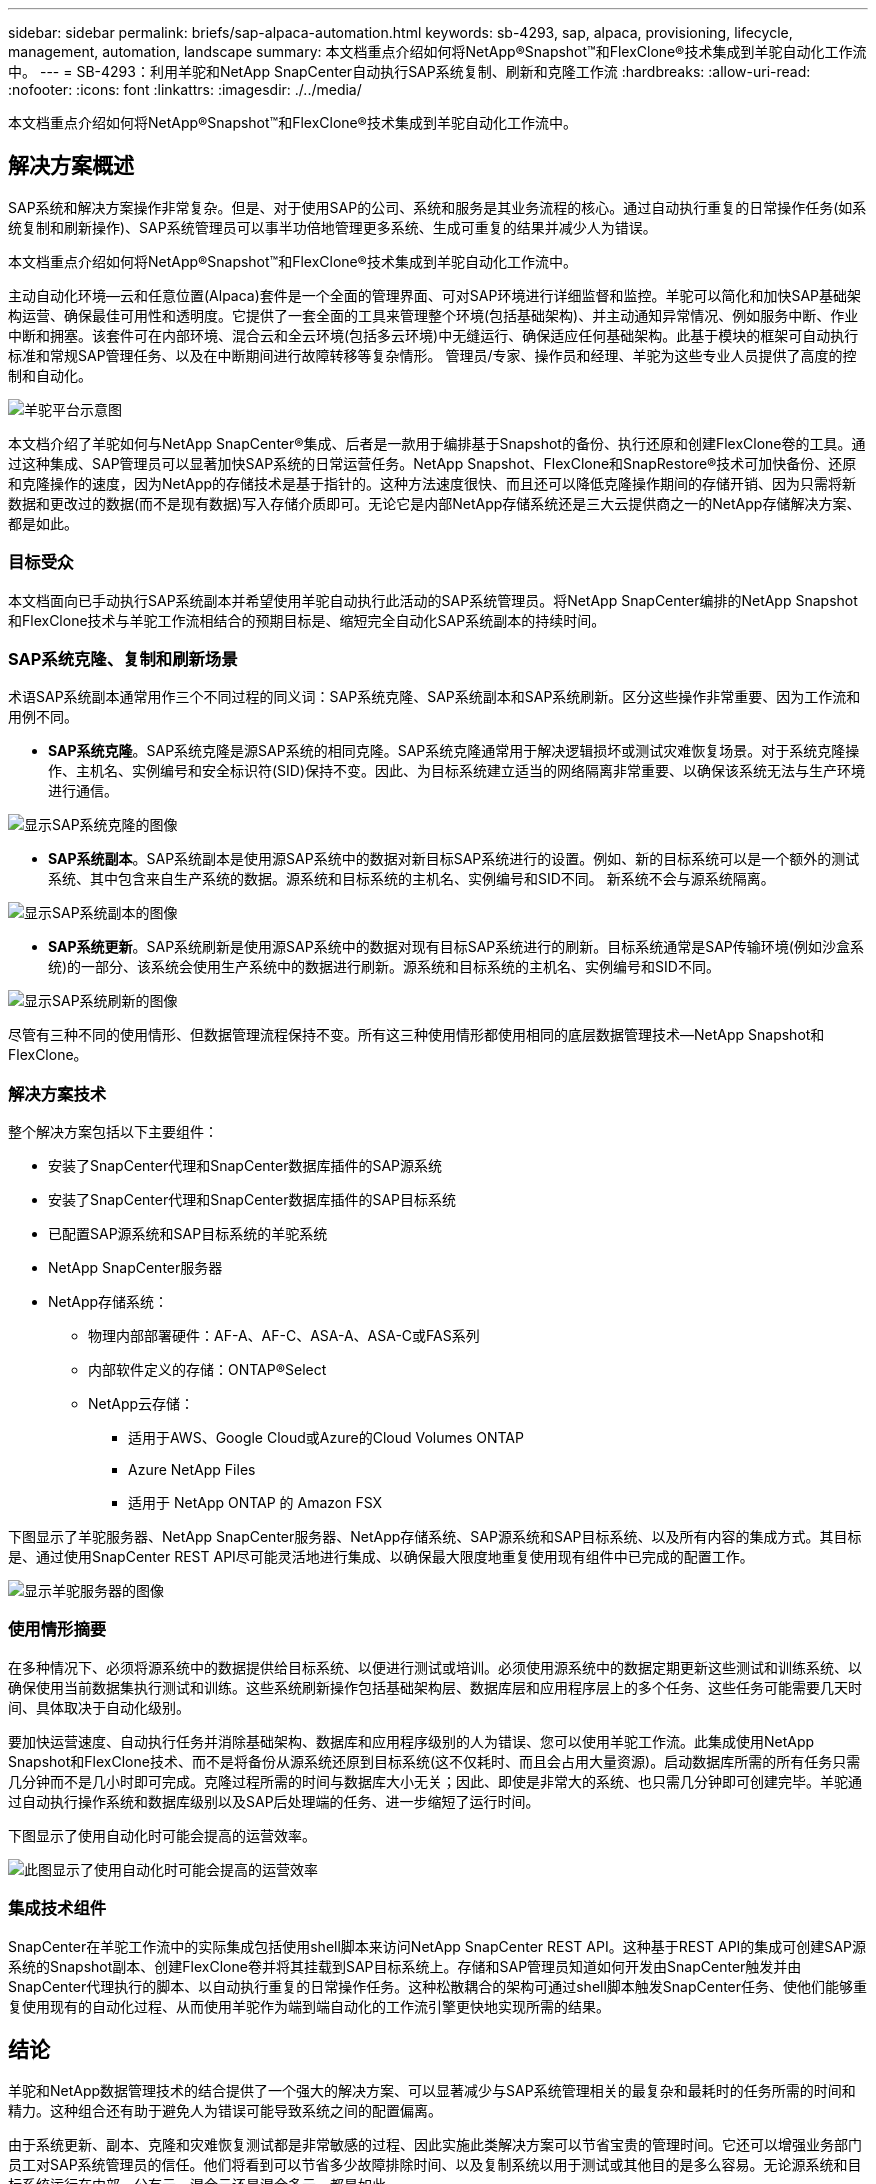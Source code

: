---
sidebar: sidebar 
permalink: briefs/sap-alpaca-automation.html 
keywords: sb-4293, sap, alpaca, provisioning, lifecycle, management, automation, landscape 
summary: 本文档重点介绍如何将NetApp®Snapshot™和FlexClone®技术集成到羊驼自动化工作流中。 
---
= SB-4293：利用羊驼和NetApp SnapCenter自动执行SAP系统复制、刷新和克隆工作流
:hardbreaks:
:allow-uri-read: 
:nofooter: 
:icons: font
:linkattrs: 
:imagesdir: ./../media/


[role="lead"]
本文档重点介绍如何将NetApp®Snapshot™和FlexClone®技术集成到羊驼自动化工作流中。



== 解决方案概述

SAP系统和解决方案操作非常复杂。但是、对于使用SAP的公司、系统和服务是其业务流程的核心。通过自动执行重复的日常操作任务(如系统复制和刷新操作)、SAP系统管理员可以事半功倍地管理更多系统、生成可重复的结果并减少人为错误。

本文档重点介绍如何将NetApp®Snapshot™和FlexClone®技术集成到羊驼自动化工作流中。

主动自动化环境—云和任意位置(Alpaca)套件是一个全面的管理界面、可对SAP环境进行详细监督和监控。羊驼可以简化和加快SAP基础架构运营、确保最佳可用性和透明度。它提供了一套全面的工具来管理整个环境(包括基础架构)、并主动通知异常情况、例如服务中断、作业中断和拥塞。该套件可在内部环境、混合云和全云环境(包括多云环境)中无缝运行、确保适应任何基础架构。此基于模块的框架可自动执行标准和常规SAP管理任务、以及在中断期间进行故障转移等复杂情形。 管理员/专家、操作员和经理、羊驼为这些专业人员提供了高度的控制和自动化。

image::sap-alpaca-image1.png[羊驼平台示意图]

本文档介绍了羊驼如何与NetApp SnapCenter®集成、后者是一款用于编排基于Snapshot的备份、执行还原和创建FlexClone卷的工具。通过这种集成、SAP管理员可以显著加快SAP系统的日常运营任务。NetApp Snapshot、FlexClone和SnapRestore®技术可加快备份、还原和克隆操作的速度，因为NetApp的存储技术是基于指针的。这种方法速度很快、而且还可以降低克隆操作期间的存储开销、因为只需将新数据和更改过的数据(而不是现有数据)写入存储介质即可。无论它是内部NetApp存储系统还是三大云提供商之一的NetApp存储解决方案、都是如此。



=== 目标受众

本文档面向已手动执行SAP系统副本并希望使用羊驼自动执行此活动的SAP系统管理员。将NetApp SnapCenter编排的NetApp Snapshot和FlexClone技术与羊驼工作流相结合的预期目标是、缩短完全自动化SAP系统副本的持续时间。



=== SAP系统克隆、复制和刷新场景

术语SAP系统副本通常用作三个不同过程的同义词：SAP系统克隆、SAP系统副本和SAP系统刷新。区分这些操作非常重要、因为工作流和用例不同。

* *SAP系统克隆*。SAP系统克隆是源SAP系统的相同克隆。SAP系统克隆通常用于解决逻辑损坏或测试灾难恢复场景。对于系统克隆操作、主机名、实例编号和安全标识符(SID)保持不变。因此、为目标系统建立适当的网络隔离非常重要、以确保该系统无法与生产环境进行通信。


image::sap-alpaca-image2.png[显示SAP系统克隆的图像]

* *SAP系统副本*。SAP系统副本是使用源SAP系统中的数据对新目标SAP系统进行的设置。例如、新的目标系统可以是一个额外的测试系统、其中包含来自生产系统的数据。源系统和目标系统的主机名、实例编号和SID不同。 新系统不会与源系统隔离。


image::sap-alpaca-image3.png[显示SAP系统副本的图像]

* *SAP系统更新*。SAP系统刷新是使用源SAP系统中的数据对现有目标SAP系统进行的刷新。目标系统通常是SAP传输环境(例如沙盒系统)的一部分、该系统会使用生产系统中的数据进行刷新。源系统和目标系统的主机名、实例编号和SID不同。


image::sap-alpaca-image4.png[显示SAP系统刷新的图像]

尽管有三种不同的使用情形、但数据管理流程保持不变。所有这三种使用情形都使用相同的底层数据管理技术—NetApp Snapshot和FlexClone。



=== 解决方案技术

整个解决方案包括以下主要组件：

* 安装了SnapCenter代理和SnapCenter数据库插件的SAP源系统
* 安装了SnapCenter代理和SnapCenter数据库插件的SAP目标系统
* 已配置SAP源系统和SAP目标系统的羊驼系统
* NetApp SnapCenter服务器
* NetApp存储系统：
+
** 物理内部部署硬件：AF-A、AF-C、ASA-A、ASA-C或FAS系列
** 内部软件定义的存储：ONTAP®Select
** NetApp云存储：
+
*** 适用于AWS、Google Cloud或Azure的Cloud Volumes ONTAP
*** Azure NetApp Files
*** 适用于 NetApp ONTAP 的 Amazon FSX






下图显示了羊驼服务器、NetApp SnapCenter服务器、NetApp存储系统、SAP源系统和SAP目标系统、以及所有内容的集成方式。其目标是、通过使用SnapCenter REST API尽可能灵活地进行集成、以确保最大限度地重复使用现有组件中已完成的配置工作。

image::sap-alpaca-image5.png[显示羊驼服务器的图像,the NetApp SnapCenter server,the NetApp storage system]



=== 使用情形摘要

在多种情况下、必须将源系统中的数据提供给目标系统、以便进行测试或培训。必须使用源系统中的数据定期更新这些测试和训练系统、以确保使用当前数据集执行测试和训练。这些系统刷新操作包括基础架构层、数据库层和应用程序层上的多个任务、这些任务可能需要几天时间、具体取决于自动化级别。

要加快运营速度、自动执行任务并消除基础架构、数据库和应用程序级别的人为错误、您可以使用羊驼工作流。此集成使用NetApp Snapshot和FlexClone技术、而不是将备份从源系统还原到目标系统(这不仅耗时、而且会占用大量资源)。启动数据库所需的所有任务只需几分钟而不是几小时即可完成。克隆过程所需的时间与数据库大小无关；因此、即使是非常大的系统、也只需几分钟即可创建完毕。羊驼通过自动执行操作系统和数据库级别以及SAP后处理端的任务、进一步缩短了运行时间。

下图显示了使用自动化时可能会提高的运营效率。

image::sap-alpaca-image6.png[此图显示了使用自动化时可能会提高的运营效率]



=== 集成技术组件

SnapCenter在羊驼工作流中的实际集成包括使用shell脚本来访问NetApp SnapCenter REST API。这种基于REST API的集成可创建SAP源系统的Snapshot副本、创建FlexClone卷并将其挂载到SAP目标系统上。存储和SAP管理员知道如何开发由SnapCenter触发并由SnapCenter代理执行的脚本、以自动执行重复的日常操作任务。这种松散耦合的架构可通过shell脚本触发SnapCenter任务、使他们能够重复使用现有的自动化过程、从而使用羊驼作为端到端自动化的工作流引擎更快地实现所需的结果。



== 结论

羊驼和NetApp数据管理技术的结合提供了一个强大的解决方案、可以显著减少与SAP系统管理相关的最复杂和最耗时的任务所需的时间和精力。这种组合还有助于避免人为错误可能导致系统之间的配置偏离。

由于系统更新、副本、克隆和灾难恢复测试都是非常敏感的过程、因此实施此类解决方案可以节省宝贵的管理时间。它还可以增强业务部门员工对SAP系统管理员的信任。他们将看到可以节省多少故障排除时间、以及复制系统以用于测试或其他目的是多么容易。无论源系统和目标系统运行在内部、公有云、混合云还是混合多云、都是如此。



== 从何处查找追加信息

要了解有关本文档所含信息的更多信息、请查看以下文档和网站：

* link:https://pcg.io/de/sap/alpaca/["羊驼"]
* link:https://docs.netapp.com/us-en/netapp-solutions-sap/lifecycle/sc-copy-clone-introduction.html["利用 SnapCenter 自动执行 SAP HANA 系统复制和克隆操作"]
* link:https://docs.netapp.com/us-en/snapcenter/sc-automation/reference_supported_rest_apis.html["SnapCenter服务器和插件支持REST API"]




== 版本历史记录

[cols="25,25,50"]
|===
| version | Date | 更新摘要 


| 版本0.1 | 04.2024 | 初稿。 


| 版本0.2 | 06.2024 | 已转换为html格式 
|===